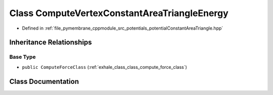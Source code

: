 .. _exhale_class_class_compute_vertex_constant_area_triangle_energy:

Class ComputeVertexConstantAreaTriangleEnergy
=============================================

- Defined in :ref:`file_pymembrane_cppmodule_src_potentials_potentialConstantAreaTriangle.hpp`


Inheritance Relationships
-------------------------

Base Type
*********

- ``public ComputeForceClass`` (:ref:`exhale_class_class_compute_force_class`)


Class Documentation
-------------------


.. doxygenclass:: ComputeVertexConstantAreaTriangleEnergy
   :project: pymembrane
   :members:
   :protected-members:
   :undoc-members: